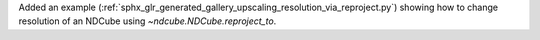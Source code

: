 Added an example (:ref:`sphx_glr_generated_gallery_upscaling_resolution_via_reproject.py`) showing how to change resolution of an NDCube using `~ndcube.NDCube.reproject_to`.
